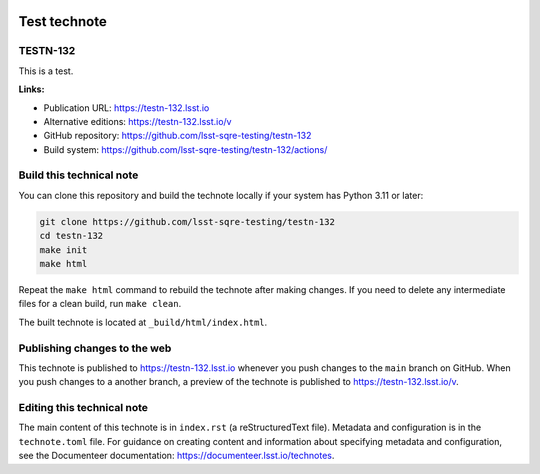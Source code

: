 .. image:: https://img.shields.io/badge/testn--132-lsst.io-brightgreen.svg
   :target: https://testn-132.lsst.io
.. image:: https://github.com/lsst-sqre-testing/testn-132/workflows/CI/badge.svg
   :target: https://github.com/lsst-sqre-testing/testn-132/actions/

#############
Test technote
#############

TESTN-132
=========

This is a test.

**Links:**

- Publication URL: https://testn-132.lsst.io
- Alternative editions: https://testn-132.lsst.io/v
- GitHub repository: https://github.com/lsst-sqre-testing/testn-132
- Build system: https://github.com/lsst-sqre-testing/testn-132/actions/


Build this technical note
=========================

You can clone this repository and build the technote locally if your system has Python 3.11 or later:

.. code-block:: bash

   git clone https://github.com/lsst-sqre-testing/testn-132
   cd testn-132
   make init
   make html

Repeat the ``make html`` command to rebuild the technote after making changes.
If you need to delete any intermediate files for a clean build, run ``make clean``.

The built technote is located at ``_build/html/index.html``.

Publishing changes to the web
=============================

This technote is published to https://testn-132.lsst.io whenever you push changes to the ``main`` branch on GitHub.
When you push changes to a another branch, a preview of the technote is published to https://testn-132.lsst.io/v.

Editing this technical note
===========================

The main content of this technote is in ``index.rst`` (a reStructuredText file).
Metadata and configuration is in the ``technote.toml`` file.
For guidance on creating content and information about specifying metadata and configuration, see the Documenteer documentation: https://documenteer.lsst.io/technotes.
